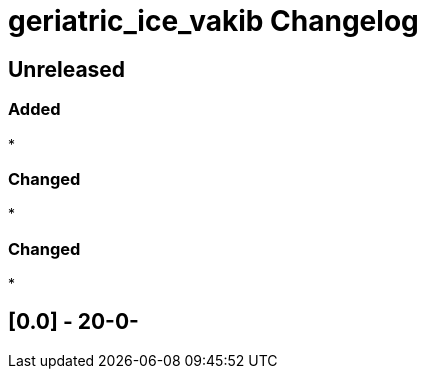 
= geriatric_ice_vakib Changelog

== Unreleased

=== Added

* 

=== Changed

* 

=== Changed

* 

== [0.0] - 20-0-



// Added Changed Removed